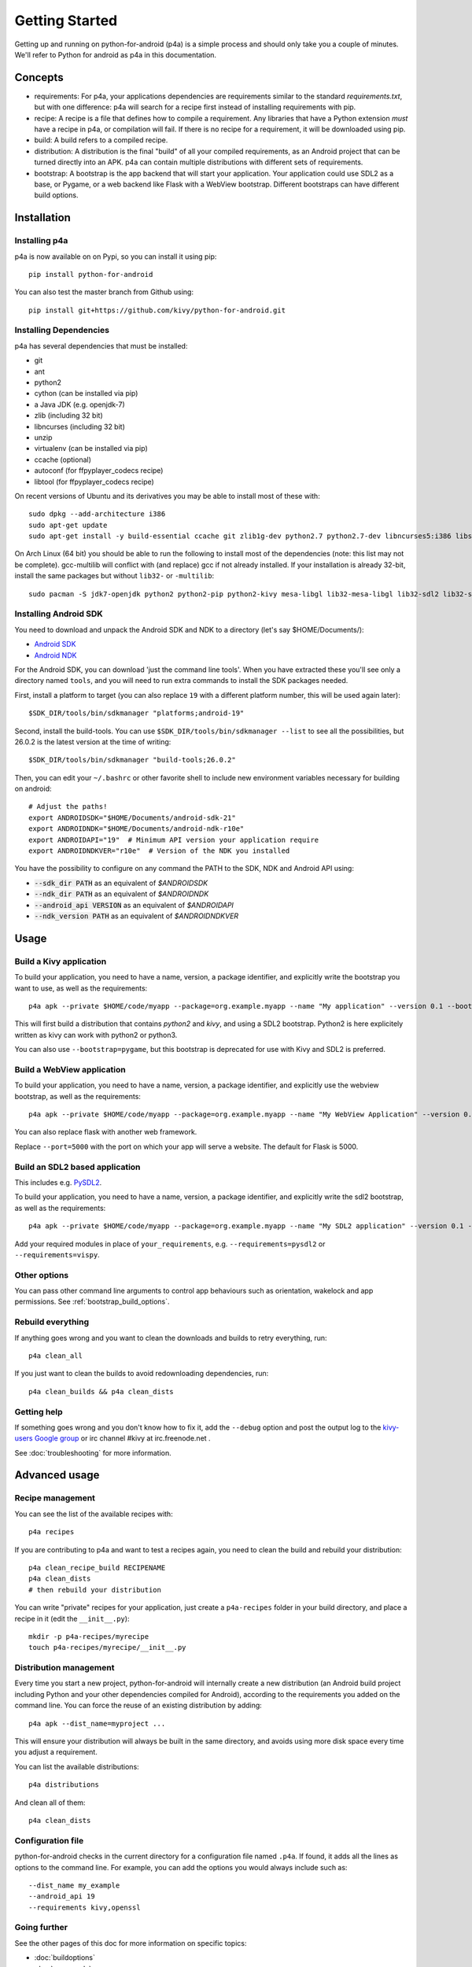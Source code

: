 
Getting Started
===============

Getting up and running on python-for-android (p4a) is a simple process
and should only take you a couple of minutes. We'll refer to Python
for android as p4a in this documentation.

Concepts
--------

- requirements: For p4a, your applications dependencies are
  requirements similar to the standard `requirements.txt`, but with
  one difference: p4a will search for a recipe first instead of
  installing requirements with pip.

- recipe: A recipe is a file that defines how to compile a
  requirement. Any libraries that have a Python extension *must* have
  a recipe in p4a, or compilation will fail. If there is no recipe for
  a requirement, it will be downloaded using pip.

- build: A build refers to a compiled recipe.

- distribution: A distribution is the final "build" of all your
  compiled requirements, as an Android project that can be turned
  directly into an APK. p4a can contain multiple distributions with
  different sets of requirements.

- bootstrap: A bootstrap is the app backend that will start your
  application. Your application could use SDL2 as a base, or Pygame,
  or a web backend like Flask with a WebView bootstrap. Different
  bootstraps can have different build options.


Installation
------------

Installing p4a
~~~~~~~~~~~~~~

p4a is now available on on Pypi, so you can install it using pip::

    pip install python-for-android

You can also test the master branch from Github using::

    pip install git+https://github.com/kivy/python-for-android.git

Installing Dependencies
~~~~~~~~~~~~~~~~~~~~~~~

p4a has several dependencies that must be installed:

- git
- ant
- python2
- cython (can be installed via pip)
- a Java JDK (e.g. openjdk-7)
- zlib (including 32 bit)
- libncurses (including 32 bit)
- unzip
- virtualenv (can be installed via pip)
- ccache (optional)
- autoconf (for ffpyplayer_codecs recipe)
- libtool (for ffpyplayer_codecs recipe)

On recent versions of Ubuntu and its derivatives you may be able to
install most of these with::

    sudo dpkg --add-architecture i386
    sudo apt-get update
    sudo apt-get install -y build-essential ccache git zlib1g-dev python2.7 python2.7-dev libncurses5:i386 libstdc++6:i386 zlib1g:i386 openjdk-7-jdk unzip ant ccache autoconf libtool

On Arch Linux (64 bit) you should be able to run the following to
install most of the dependencies (note: this list may not be
complete). gcc-multilib will conflict with (and replace) gcc if not
already installed. If your installation is already 32-bit, install the
same packages but without ``lib32-`` or ``-multilib``::

    sudo pacman -S jdk7-openjdk python2 python2-pip python2-kivy mesa-libgl lib32-mesa-libgl lib32-sdl2 lib32-sdl2_image lib32-sdl2_mixer sdl2_ttf unzip gcc-multilib gcc-libs-multilib

Installing Android SDK
~~~~~~~~~~~~~~~~~~~~~~

You need to download and unpack the Android SDK and NDK to a directory (let's say $HOME/Documents/):

- `Android SDK <https://developer.android.com/studio/index.html>`_
- `Android NDK <https://developer.android.com/ndk/downloads/index.html>`_

For the Android SDK, you can download 'just the command line
tools'. When you have extracted these you'll see only a directory
named ``tools``, and you will need to run extra commands to install
the SDK packages needed.

First, install a platform to target (you can also replace ``19`` with
a different platform number, this will be used again later)::

  $SDK_DIR/tools/bin/sdkmanager "platforms;android-19"

Second, install the build-tools. You can use
``$SDK_DIR/tools/bin/sdkmanager --list`` to see all the
possibilities, but 26.0.2 is the latest version at the time of writing::

  $SDK_DIR/tools/bin/sdkmanager "build-tools;26.0.2"

Then, you can edit your ``~/.bashrc`` or other favorite shell to include new environment variables necessary for building on android::

    # Adjust the paths!
    export ANDROIDSDK="$HOME/Documents/android-sdk-21"
    export ANDROIDNDK="$HOME/Documents/android-ndk-r10e"
    export ANDROIDAPI="19"  # Minimum API version your application require
    export ANDROIDNDKVER="r10e"  # Version of the NDK you installed

You have the possibility to configure on any command the PATH to the SDK, NDK and Android API using:

- :code:`--sdk_dir PATH` as an equivalent of `$ANDROIDSDK`
- :code:`--ndk_dir PATH` as an equivalent of `$ANDROIDNDK`
- :code:`--android_api VERSION` as an equivalent of `$ANDROIDAPI`
- :code:`--ndk_version PATH` as an equivalent of `$ANDROIDNDKVER`


Usage
-----

Build a Kivy application
~~~~~~~~~~~~~~~~~~~~~~~~

To build your application, you need to have a name, version, a package
identifier, and explicitly write the bootstrap you want to use, as
well as the requirements::

    p4a apk --private $HOME/code/myapp --package=org.example.myapp --name "My application" --version 0.1 --bootstrap=sdl2 --requirements=python2,kivy

This will first build a distribution that contains `python2` and `kivy`, and using a SDL2 bootstrap. Python2 is here explicitely written as kivy can work with python2 or python3.

You can also use ``--bootstrap=pygame``, but this bootstrap is deprecated for use with Kivy and SDL2 is preferred.

Build a WebView application
~~~~~~~~~~~~~~~~~~~~~~~~~~~

To build your application, you need to have a name, version, a package
identifier, and explicitly use the webview bootstrap, as
well as the requirements::

    p4a apk --private $HOME/code/myapp --package=org.example.myapp --name "My WebView Application" --version 0.1 --bootstrap=webview --requirements=flask --port=5000

You can also replace flask with another web framework.

Replace ``--port=5000`` with the port on which your app will serve a
website. The default for Flask is 5000.

Build an SDL2 based application
~~~~~~~~~~~~~~~~~~~~~~~~~~~~~~~

This includes e.g. `PySDL2
<https://pysdl2.readthedocs.io/en/latest/>`__.

To build your application, you need to have a name, version, a package
identifier, and explicitly write the sdl2 bootstrap, as well as the
requirements::

    p4a apk --private $HOME/code/myapp --package=org.example.myapp --name "My SDL2 application" --version 0.1 --bootstrap=sdl2 --requirements=your_requirements

Add your required modules in place of ``your_requirements``,
e.g. ``--requirements=pysdl2`` or ``--requirements=vispy``.

Other options
~~~~~~~~~~~~~

You can pass other command line arguments to control app behaviours
such as orientation, wakelock and app permissions. See
:ref:`bootstrap_build_options`.

    

Rebuild everything
~~~~~~~~~~~~~~~~~~

If anything goes wrong and you want to clean the downloads and builds to retry everything, run::

    p4a clean_all
    
If you just want to clean the builds to avoid redownloading dependencies, run::

    p4a clean_builds && p4a clean_dists
    
Getting help
~~~~~~~~~~~~

If something goes wrong and you don't know how to fix it, add the
``--debug`` option and post the output log to the `kivy-users Google
group <https://groups.google.com/forum/#!forum/kivy-users>`__ or irc
channel #kivy at irc.freenode.net .

See :doc:`troubleshooting` for more information.


Advanced usage
--------------

Recipe management
~~~~~~~~~~~~~~~~~

You can see the list of the available recipes with::

    p4a recipes
    
If you are contributing to p4a and want to test a recipes again,
you need to clean the build and rebuild your distribution::

    p4a clean_recipe_build RECIPENAME
    p4a clean_dists
    # then rebuild your distribution

You can write "private" recipes for your application, just create a
``p4a-recipes`` folder in your build directory, and place a recipe in
it (edit the ``__init__.py``)::

    mkdir -p p4a-recipes/myrecipe
    touch p4a-recipes/myrecipe/__init__.py
    

Distribution management
~~~~~~~~~~~~~~~~~~~~~~~

Every time you start a new project, python-for-android will internally
create a new distribution (an Android build project including Python
and your other dependencies compiled for Android), according to the
requirements you added on the command line. You can force the reuse of
an existing distribution by adding::

   p4a apk --dist_name=myproject ...

This will ensure your distribution will always be built in the same
directory, and avoids using more disk space every time you adjust a
requirement.

You can list the available distributions::

    p4a distributions

And clean all of them::

    p4a clean_dists
    
Configuration file
~~~~~~~~~~~~~~~~~~

python-for-android checks in the current directory for a configuration
file named ``.p4a``. If found, it adds all the lines as options to the
command line. For example, you can add the options you would always
include such as::

    --dist_name my_example
    --android_api 19
    --requirements kivy,openssl


Going further
~~~~~~~~~~~~~

See the other pages of this doc for more information on specific topics:

- :doc:`buildoptions`
- :doc:`commands`
- :doc:`recipes`
- :doc:`bootstraps`
- :doc:`apis`
- :doc:`troubleshooting`
- :doc:`launcher`
- :doc:`contribute`
